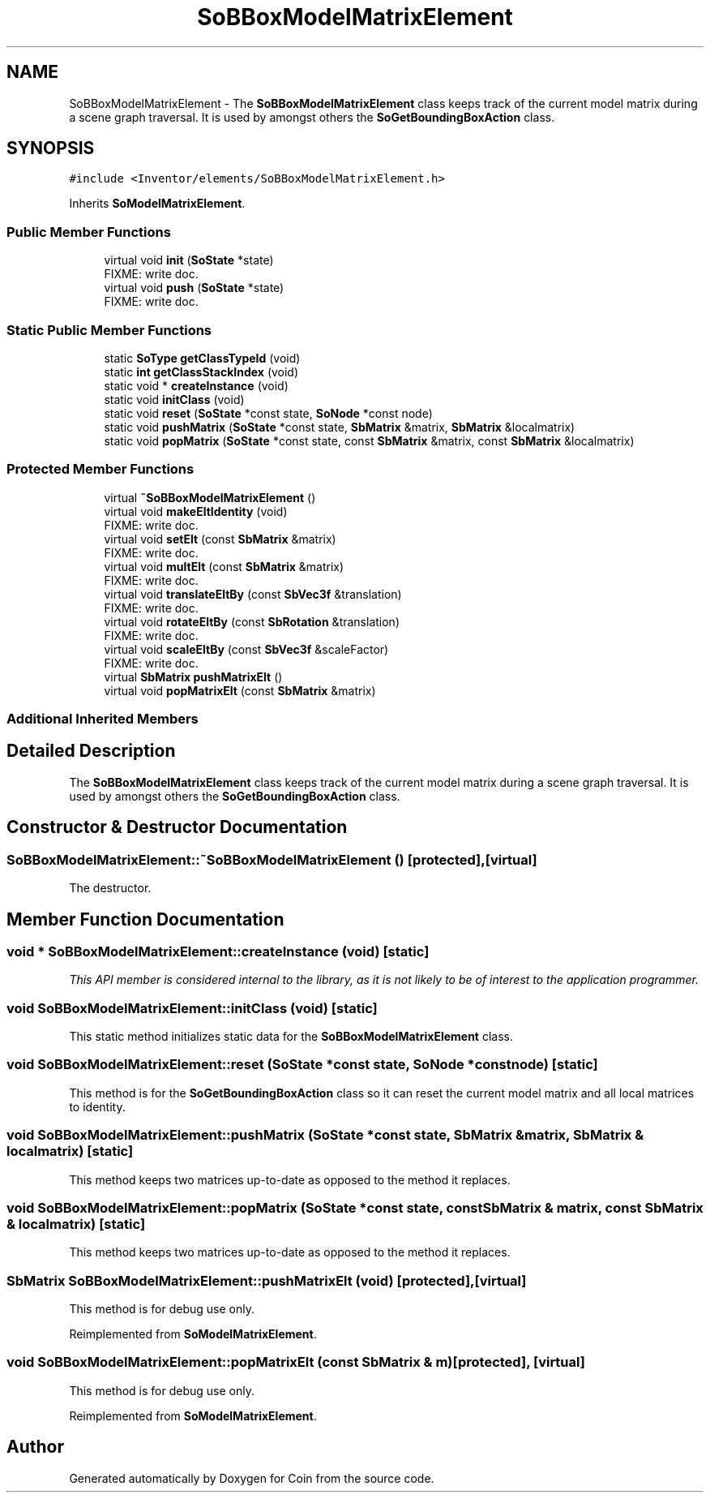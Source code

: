 .TH "SoBBoxModelMatrixElement" 3 "Sun May 28 2017" "Version 4.0.0a" "Coin" \" -*- nroff -*-
.ad l
.nh
.SH NAME
SoBBoxModelMatrixElement \- The \fBSoBBoxModelMatrixElement\fP class keeps track of the current model matrix during a scene graph traversal\&. It is used by amongst others the \fBSoGetBoundingBoxAction\fP class\&.  

.SH SYNOPSIS
.br
.PP
.PP
\fC#include <Inventor/elements/SoBBoxModelMatrixElement\&.h>\fP
.PP
Inherits \fBSoModelMatrixElement\fP\&.
.SS "Public Member Functions"

.in +1c
.ti -1c
.RI "virtual void \fBinit\fP (\fBSoState\fP *state)"
.br
.RI "FIXME: write doc\&. "
.ti -1c
.RI "virtual void \fBpush\fP (\fBSoState\fP *state)"
.br
.RI "FIXME: write doc\&. "
.in -1c
.SS "Static Public Member Functions"

.in +1c
.ti -1c
.RI "static \fBSoType\fP \fBgetClassTypeId\fP (void)"
.br
.ti -1c
.RI "static \fBint\fP \fBgetClassStackIndex\fP (void)"
.br
.ti -1c
.RI "static void * \fBcreateInstance\fP (void)"
.br
.ti -1c
.RI "static void \fBinitClass\fP (void)"
.br
.ti -1c
.RI "static void \fBreset\fP (\fBSoState\fP *const state, \fBSoNode\fP *const node)"
.br
.ti -1c
.RI "static void \fBpushMatrix\fP (\fBSoState\fP *const state, \fBSbMatrix\fP &matrix, \fBSbMatrix\fP &localmatrix)"
.br
.ti -1c
.RI "static void \fBpopMatrix\fP (\fBSoState\fP *const state, const \fBSbMatrix\fP &matrix, const \fBSbMatrix\fP &localmatrix)"
.br
.in -1c
.SS "Protected Member Functions"

.in +1c
.ti -1c
.RI "virtual \fB~SoBBoxModelMatrixElement\fP ()"
.br
.ti -1c
.RI "virtual void \fBmakeEltIdentity\fP (void)"
.br
.RI "FIXME: write doc\&. "
.ti -1c
.RI "virtual void \fBsetElt\fP (const \fBSbMatrix\fP &matrix)"
.br
.RI "FIXME: write doc\&. "
.ti -1c
.RI "virtual void \fBmultElt\fP (const \fBSbMatrix\fP &matrix)"
.br
.RI "FIXME: write doc\&. "
.ti -1c
.RI "virtual void \fBtranslateEltBy\fP (const \fBSbVec3f\fP &translation)"
.br
.RI "FIXME: write doc\&. "
.ti -1c
.RI "virtual void \fBrotateEltBy\fP (const \fBSbRotation\fP &translation)"
.br
.RI "FIXME: write doc\&. "
.ti -1c
.RI "virtual void \fBscaleEltBy\fP (const \fBSbVec3f\fP &scaleFactor)"
.br
.RI "FIXME: write doc\&. "
.ti -1c
.RI "virtual \fBSbMatrix\fP \fBpushMatrixElt\fP ()"
.br
.ti -1c
.RI "virtual void \fBpopMatrixElt\fP (const \fBSbMatrix\fP &matrix)"
.br
.in -1c
.SS "Additional Inherited Members"
.SH "Detailed Description"
.PP 
The \fBSoBBoxModelMatrixElement\fP class keeps track of the current model matrix during a scene graph traversal\&. It is used by amongst others the \fBSoGetBoundingBoxAction\fP class\&. 
.SH "Constructor & Destructor Documentation"
.PP 
.SS "SoBBoxModelMatrixElement::~SoBBoxModelMatrixElement ()\fC [protected]\fP, \fC [virtual]\fP"
The destructor\&. 
.SH "Member Function Documentation"
.PP 
.SS "void * SoBBoxModelMatrixElement::createInstance (void)\fC [static]\fP"
\fIThis API member is considered internal to the library, as it is not likely to be of interest to the application programmer\&.\fP 
.SS "void SoBBoxModelMatrixElement::initClass (void)\fC [static]\fP"
This static method initializes static data for the \fBSoBBoxModelMatrixElement\fP class\&. 
.SS "void SoBBoxModelMatrixElement::reset (\fBSoState\fP *const state, \fBSoNode\fP *const node)\fC [static]\fP"
This method is for the \fBSoGetBoundingBoxAction\fP class so it can reset the current model matrix and all local matrices to identity\&. 
.SS "void SoBBoxModelMatrixElement::pushMatrix (\fBSoState\fP *const state, \fBSbMatrix\fP & matrix, \fBSbMatrix\fP & localmatrix)\fC [static]\fP"
This method keeps two matrices up-to-date as opposed to the method it replaces\&. 
.SS "void SoBBoxModelMatrixElement::popMatrix (\fBSoState\fP *const state, const \fBSbMatrix\fP & matrix, const \fBSbMatrix\fP & localmatrix)\fC [static]\fP"
This method keeps two matrices up-to-date as opposed to the method it replaces\&. 
.SS "\fBSbMatrix\fP SoBBoxModelMatrixElement::pushMatrixElt (void)\fC [protected]\fP, \fC [virtual]\fP"
This method is for debug use only\&. 
.PP
Reimplemented from \fBSoModelMatrixElement\fP\&.
.SS "void SoBBoxModelMatrixElement::popMatrixElt (const \fBSbMatrix\fP & m)\fC [protected]\fP, \fC [virtual]\fP"
This method is for debug use only\&. 
.PP
Reimplemented from \fBSoModelMatrixElement\fP\&.

.SH "Author"
.PP 
Generated automatically by Doxygen for Coin from the source code\&.
